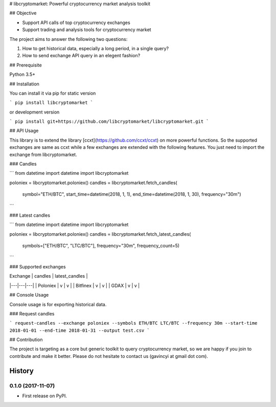 # libcryptomarket: Powerful cryptocurrency market analysis toolkit

## Objective

* Support API calls of top cryptocurrency exchanges

* Support trading and analysis tools for cryptocurrency market

The project aims to answer the following two questions:

1. How to get historical data, especially a long period, in a single query?

2. How to send exchange API query in an elegent fashion?

## Prerequisite

Python 3.5+

## Installation

You can install it via pip for static version

```
pip install libcryptomarket
```

or development version

```
pip install git+https://github.com/libcryptomarket/libcryptomarket.git
```

## API Usage

This library is to extend the library [ccxt](https://github.com/ccxt/ccxt) on
more powerful functions. So the supported exchanges are same as ccxt while
a few exchanges are extended with the following features. You just need to
import the exchange from libcryptomarket.

### Candles

```
from datetime import datetime
import libcryptomarket

poloniex = libcryptomarket.poloniex()
candles = libcryptomarket.fetch_candles(
    symbol="ETH/BTC",
    start_time=datetime(2018, 1, 1),
    end_time=datetime(2018, 1, 30),
    frequency="30m")
```

### Latest candles

```
from datetime import datetime
import libcryptomarket

poloniex = libcryptomarket.poloniex()
candles = libcryptomarket.fetch_latest_candles(
    symbols=["ETH/BTC", "LTC/BTC"],
    frequency="30m",
    frequency_count=5)
```

### Supported exchanges

| Exchange | candles | latest_candles |
|---|---|---|
| Poloniex | v | v |
| Bitfinex | v | v |
| GDAX | v | v |


## Console Usage

Console usage is for exporting historical data.

### Request candles

```
request-candles --exchange poloniex --symbols ETH/BTC LTC/BTC --frequency 30m --start-time 2018-01-01 --end-time 2018-01-31 --output test.csv
```

## Contribution

The project is targeting as a core but generic toolkit to query cryptocurrency
market, so we are happy if you join to contribute and make it better. Please
do not hesitate to contact us (gavincyi at gmail dot com).

=======
History
=======

0.1.0 (2017-11-07)
------------------

* First release on PyPI.


